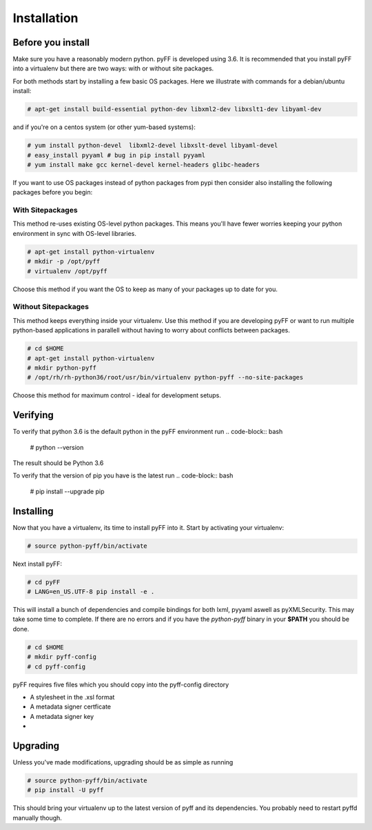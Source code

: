 Installation
============

Before you install
------------------

Make sure you have a reasonably modern python. pyFF is developed using 3.6.
It is recommended that you install pyFF into a virtualenv
but there are two ways: with or without site packages.

For both methods start by installing a few basic OS packages. Here we illustrate
with commands for a debian/ubuntu install:

.. code-block:: bash

  # apt-get install build-essential python-dev libxml2-dev libxslt1-dev libyaml-dev

and if you're on a centos system (or other yum-based systems):

.. code-block:: bash

  # yum install python-devel  libxml2-devel libxslt-devel libyaml-devel
  # easy_install pyyaml # bug in pip install pyyaml
  # yum install make gcc kernel-devel kernel-headers glibc-headers

If you want to use OS packages instead of python packages from pypi then
consider also installing the following packages before you begin:


With Sitepackages
~~~~~~~~~~~~~~~~~

This method re-uses existing OS-level python packages. This means you'll have 
fewer worries keeping your python environment in sync with OS-level libraries.

.. code-block:: bash

  # apt-get install python-virtualenv
  # mkdir -p /opt/pyff
  # virtualenv /opt/pyff

Choose this method if you want the OS to keep as many of your packages up to
date for you.

Without Sitepackages
~~~~~~~~~~~~~~~~~~~~

This method keeps everything inside your virtualenv. Use this method if you
are developing pyFF or want to run multiple python-based applications in 
parallell without having to worry about conflicts between packages.

.. code-block:: bash
  
  # cd $HOME
  # apt-get install python-virtualenv
  # mkdir python-pyff
  # /opt/rh/rh-python36/root/usr/bin/virtualenv python-pyff --no-site-packages

Choose this method for maximum control - ideal for development setups.


Verifying
----------

To verify that python 3.6 is the default python in the pyFF environment run
.. code-block:: bash

  # python --version

The result should be Python 3.6

To verify that the version of pip you have is the latest run
.. code-block:: bash
  
 # pip install --upgrade pip

Installing 
----------

Now that you have a virtualenv, its time to install pyFF into it. Start by 
activating your virtualenv:

.. code-block:: bash

  # source python-pyff/bin/activate

Next install pyFF:

.. code-block:: bash

  # cd pyFF
  # LANG=en_US.UTF-8 pip install -e .

This will install a bunch of dependencies and compile bindings for both lxml, pyyaml
aswell as pyXMLSecurity. This may take some time to complete. If there are no errors and if
you have the *python-pyff* binary in your **$PATH** you should be done.

.. code-block:: bash

 # cd $HOME
 # mkdir pyff-config
 # cd pyff-config

pyFF requires five files which you should copy into the pyff-config directory

- A stylesheet in the .xsl format
- A metadata signer certficate
- A metadata signer key 
- 

Upgrading
---------

Unless you've made modifications, upgrading should be as simple as running 

.. code-block:: bash

  # source python-pyff/bin/activate
  # pip install -U pyff

This should bring your virtualenv up to the latest version of pyff and its
dependencies. You probably need to restart pyffd manually though.
